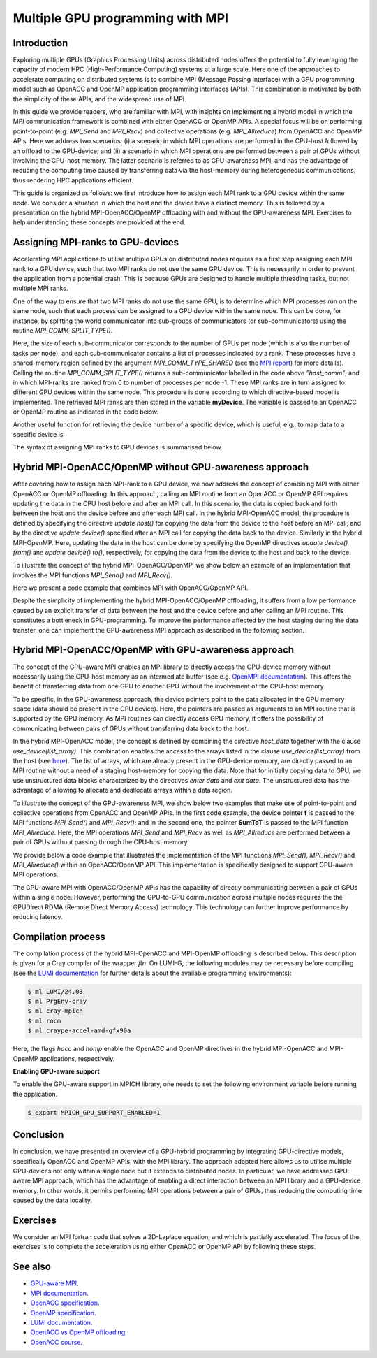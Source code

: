 .. _multiple-gpus:

Multiple GPU programming with MPI
=================================

.. questions::

   - What approach should be adopted to extend the synchronous OpenACC and OpenMP offloading models to utilise multiple GPUs across multiple nodes? 

.. objectives::

   - To learn about combining MPI with either OpenACC or OpenMP offloading models.
   - To learn about implementing GPU-awareness MPI approach. 

.. instructor-note::

   - 30 min teaching
   - 30 min exercises

Introduction
------------

Exploring multiple GPUs (Graphics Processing Units) across distributed nodes offers the potential to fully leveraging the capacity of modern HPC (High-Performance Computing) systems at a large scale. Here one of the approaches to accelerate computing on distributed systems is to combine MPI (Message Passing Interface) with a GPU programming model such as OpenACC and OpenMP application programming interfaces (APIs). This combination is motivated by both the simplicity of these APIs, and the widespread use of MPI.   

In this guide we provide readers, who are familiar with MPI, with insights on implementing a hybrid model in which the MPI communication framework is combined with either OpenACC or OpenMP APIs. A special focus will be on performing point-to-point (e.g. `MPI_Send` and `MPI_Recv`) and collective operations (e.g. `MPI_Allreduce`) from OpenACC and OpenMP APIs. Here we address two scenarios: (i) a scenario in which MPI operations are performed in the CPU-host followed by an offload to the GPU-device; and (ii) a scenario in which MPI operations are performed between a pair of GPUs without involving the CPU-host memory. The latter scenario is referred to as GPU-awareness MPI, and has the advantage of reducing the computing time caused by transferring data via the host-memory during heterogeneous communications, thus rendering HPC applications efficient. 

This guide is organized as follows: we first introduce how to assign each MPI rank to a GPU device within the same node. We consider a situation in which the host and the device have a distinct memory. This is followed by a presentation on the hybrid MPI-OpenACC/OpenMP offloading with and without the GPU-awareness MPI. Exercises to help understanding these concepts are provided at the end.

Assigning MPI-ranks to GPU-devices
----------------------------------

Accelerating MPI applications to utilise multiple GPUs on distributed nodes requires as a first step assigning each MPI rank to a GPU device, such that two MPI ranks do not use the same GPU device. This is necessarily in order to prevent the application from a potential crash. This is because GPUs are designed to handle multiple threading tasks, but not multiple MPI ranks. 

One of the way to ensure that two MPI ranks do not use the same GPU, is to determine which MPI processes run on the same node, such that each process can be assigned to a GPU device within the same node. This can be done, for instance, by splitting the world communicator into sub-groups of communicators (or sub-communicators) using the routine `MPI_COMM_SPLIT_TYPE()`. 

.. tabs::

    .. tab:: Splitting communicator in MPI (Fortran)

         .. literalinclude:: examples/mpi_acc/assignDevice_acc.f90
            :language: fortran
            :lines: 22-29

    .. tab:: Splitting communicator in MPI (C++)

         .. literalinclude:: examples/mpi_omp/assignDevice_omp.cpp
            :language: C++
            :lines: 17-22

Here, the size of each sub-communicator corresponds to the number of GPUs per node (which is also the number of tasks per node), and each sub-communicator contains a list of processes indicated by a rank. These processes have a shared-memory region defined by the argument `MPI_COMM_TYPE_SHARED` (see the `MPI report <https://www.mpi-forum.org/docs/mpi-4.0/mpi40-report.pdf>`_) for more details). Calling the routine `MPI_COMM_SPLIT_TYPE()` returns a sub-communicator labelled in the code above *”host_comm”*, and in which MPI-ranks are ranked from 0 to number of processes per node -1. These MPI ranks are in turn assigned to different GPU devices within the same node. This procedure is done according to which directive-based model is implemented. The retrieved MPI ranks are then stored in the variable **myDevice**. The variable is passed to an OpenACC or OpenMP routine as indicated in the code below. 

.. typealong:: Example: ``Assign device``

   .. tabs::

      .. tab:: Fortran OpenACC

         .. literalinclude:: examples/mpi_acc/assignDevice_acc.f90
            :language: fortran
            :lines: 34-40

      .. tab:: Fortran OpenMP

         .. literalinclude:: examples/mpi_omp/assignDevice_omp.f90
            :language: fortran
            :lines: 34-40

      .. tab:: C++ OpenMP

         .. literalinclude:: examples/mpi_omp/assignDevice_omp.cpp
            :language: C++
            :lines: 29-34

Another useful function for retrieving the device number of a specific device, which is useful, e.g., to map data to a specific device is
	
.. tabs::

   .. tab:: OpenACC
     
      .. code-block:: fortran
 	
         acc_get_device_num()

   .. tab:: OpenMP

      .. code-block:: fortran
	 
       	 omp_get_device_num()

The syntax of assigning MPI ranks to GPU devices is summarised below

.. typealong:: Example: ``Set device``

   .. tabs::

      .. tab:: Fortran OpenACC

         .. literalinclude:: examples/mpi_acc/assignDevice_acc.f90
            :language: fortran
            :lines: 15-40

      .. tab:: Fortran OpenMP

         .. literalinclude:: examples/mpi_omp/assignDevice_omp.f90
            :language: fortran
            :lines: 15-40

      .. tab:: C++ OpenMP

         .. literalinclude:: examples/mpi_omp/assignDevice_omp.cpp
            :language: C++
            :lines: 8-34

Hybrid MPI-OpenACC/OpenMP without GPU-awareness approach
--------------------------------------------------------

After covering how to assign each MPI-rank to a GPU device, we now address the concept of combining MPI with either
OpenACC or OpenMP offloading. In this approach, calling an MPI routine from an OpenACC or OpenMP API requires updating the data in the CPU host before and after an MPI call. In this scenario, the data is copied back and forth between the host and the device before and after each MPI call. In the hybrid MPI-OpenACC model, the procedure is defined by specifying the directive `update host()` for copying the data from the device to the host before an MPI call; and by the directive `update device()` specified after an MPI call for copying the data back to the device. Similarly in the hybrid MPI-OpenMP. Here, updating the data in the host can be done by specifying the OpenMP directives `update device() from()` and `update device() to()`, respectively, for copying the data from the device to the host and back to the device.

To illustrate the concept of the hybrid MPI-OpenACC/OpenMP, we show below an example of an implementation that involves the MPI functions `MPI_Send()` and `MPI_Recv()`.


.. typealong:: Example: ``Update host/device directives``

   .. tabs::

      .. tab:: Fortran OpenACC

         .. literalinclude:: examples/mpi_acc/mpiacc.f90
            :language: fortran
            :lines: 62-77

      .. tab:: Fortran OpenMP

         .. literalinclude:: examples/mpi_omp/mpiomp.f90
            :language: fortran
            :lines: 63-78

      .. tab:: C++ OpenMP

         .. literalinclude:: examples/mpi_omp/mpiomp.cpp
            :language: C++
            :lines: 63-78

Here we present a code example that combines MPI with OpenACC/OpenMP API.

.. typealong:: Example: ``Update host/device directives``

   .. tabs::

      .. tab:: Fortan OpenACC
 
         .. literalinclude:: examples/mpi_acc/mpiacc.f90
            :language: fortran
            :lines: 60-94

      .. tab:: Fortran OpenMP

         .. literalinclude:: examples/mpi_omp/mpiomp.f90
            :language: fortran
            :lines: 61-97

      .. tab:: C++ OpenMP

         .. literalinclude:: examples/mpi_omp/mpiomp.cpp
            :language: C++
            :lines: 60-97

Despite the simplicity of implementing the hybrid MPI-OpenACC/OpenMP offloading, it suffers from a low performance caused by an explicit transfer of data between the host and the device before and after calling an MPI routine. This constitutes a bottleneck in GPU-programming. To improve the performance affected by the host staging during the data transfer, one can implement the GPU-awareness MPI approach as described in the following section.
	  
Hybrid MPI-OpenACC/OpenMP with GPU-awareness approach 
-----------------------------------------------------

The concept of the GPU-aware MPI enables an MPI library to directly access the GPU-device memory without necessarily using the CPU-host memory as an intermediate buffer (see e.g. `OpenMPI documentation <https://docs.open-mpi.org/en/v5.0.1/tuning-apps/networking/cuda.html>`__). This offers the benefit of transferring data from one GPU to another GPU without the involvement of the CPU-host memory.
	  
To be specific, in the GPU-awareness approach, the device pointers point to the data allocated in the GPU memory space (data should be present in the GPU device). Here, the pointers are passed as arguments to an MPI routine that is supported by the GPU memory. As MPI routines can directly access GPU memory, it offers the possibility of communicating between pairs of GPUs without transferring data back to the host. 

In the hybrid MPI-OpenACC model, the concept is defined by combining the directive `host_data` together with the clause
`use_device(list_array)`. This combination enables the access to the arrays listed in the clause `use_device(list_array)` from the host (see `here <https://www.openacc.org/sites/default/files/inline-images/Specification/OpenACC-3.2-final.pdf>`__). The list of arrays, which are already present in the GPU-device memory, are directly passed to an MPI routine without a need of a staging host-memory for copying the data. Note that for initially copying data to GPU, we use unstructured data blocks characterized by the directives `enter data` and `exit data`. The unstructured data has the advantage of allowing to allocate and deallocate arrays within a data region.

To illustrate the concept of the GPU-awareness MPI, we show below two examples that make use of point-to-point and collective operations from OpenACC and OpenMP APIs. In the first code example, the device pointer **f** is passed to the MPI functions `MPI_Send()` and `MPI_Recv()`; and in the second one, the pointer **SumToT** is passed to the MPI function `MPI_Allreduce`. Here, the MPI operations `MPI_Send` and `MPI_Recv` as well as `MPI_Allreduce` are performed between a pair of GPUs without passing through the CPU-host memory. 

.. typealong:: Example: ``GPU-awareness: MPI_Send & MPI_Recv``

   .. tabs::

      .. tab:: GPU-aware MPI with OpenACC (Fortran)
	 
         .. literalinclude:: examples/mpi_acc/mpiacc_gpuaware.f90
            :language: fortran
            :lines: 65-74

      .. tab:: GPU-aware MPI with OpenMP (Fortran)
	 
         .. literalinclude:: examples/mpi_omp/mpiomp_gpuaware.f90
            :language: fortran
            :lines: 66-75

      .. tab:: GPU-aware MPI with OpenMP (C++)
	 
         .. literalinclude:: examples/mpi_omp/mpiomp_gpuaware.cpp
            :language: C++
            :lines: 66-76


.. typealong:: Example: ``GPU-awareness: MPI_Allreduce``

   .. tabs::

      .. tab:: GPU-aware MPI with OpenACC (Fortran)
	 
         .. literalinclude:: examples/mpi_acc/mpiacc_gpuaware.f90
            :language: fortran
            :lines: 90-94

      .. tab:: GPU-aware MPI with OpenMP (Fortran)
	 
         .. literalinclude:: examples/mpi_omp/mpiomp_gpuaware.f90
            :language: fortran
            :lines: 93-97 

      .. tab:: GPU-aware MPI with OpenMP (C++)
	 
         .. literalinclude:: examples/mpi_omp/mpiomp_gpuaware.cpp
            :language: C++
            :lines: 90-97 

We provide below a code example that illustrates the implementation of the MPI functions `MPI_Send()`, `MPI_Recv()` and `MPI_Allreduce()` within an OpenACC/OpenMP API. This implementation is specifically designed to support GPU-aware MPI operations. 

.. typealong:: Example: ``GPU-awareness approach``

   .. tabs::

      .. tab:: GPU-aware MPI with OpenACC (Fortran)

         .. literalinclude:: examples/mpi_acc/mpiacc_gpuaware.f90
            :language: fortran
            :lines: 60-97

      .. tab:: GPU-aware MPI with OpenMP (Fortran)

         .. literalinclude:: examples/mpi_omp/mpiomp_gpuaware.f90
            :language: fortran
            :lines: 60-100

      .. tab:: GPU-aware MPI with OpenMP (C++)

         .. literalinclude:: examples/mpi_omp/mpiomp_gpuaware.f90
            :language: C++
            :lines: 61-99

The GPU-aware MPI with OpenACC/OpenMP APIs has the capability of directly communicating between a pair of GPUs within a single node. However, performing the GPU-to-GPU communication across multiple nodes requires the the GPUDirect RDMA (Remote Direct Memory Access) technology. This technology can further improve performance by reducing latency.

Compilation process
-------------------

The compilation process of the hybrid MPI-OpenACC and MPI-OpenMP offloading is described below. This description is given for a Cray compiler of the wrapper `ftn`. On LUMI-G, the following modules may be necessary before compiling (see the `LUMI documentation <https://docs.lumi-supercomputer.eu/development/compiling/prgenv/>`_ for further details about the available programming environments): 

.. code-block:: console

	 $ ml LUMI/24.03
	 $ ml PrgEnv-cray
	 $ ml cray-mpich
	 $ ml rocm
	 $ ml craype-accel-amd-gfx90a


.. typealong:: Example: ``Compilation process``

   .. tabs::

      .. tab:: Compiling MPI-OpenACC (Fortran)
        .. code-block:: console
           $ ftn -hacc -o mycode.mpiacc.exe mycode_mpiacc.f90

      .. tab:: Compiling MPI-OpenMP (Fortran)
        .. code-block:: console
            $ ftn -homp -o mycode.mpiomp.exe mycode_mpiomp.f90

      .. tab:: Compiling MPI-OpenMP (C++)
        .. code-block:: console
            $ CC -fopenmp -fopenmp-targets=amdgcn-amd-amdhsa -Xopenmp-target -march=gfx90a -o mycode.mpiomp.exe mycode_mpiomp.cpp

Here, the flags `hacc` and `homp` enable the OpenACC and OpenMP directives in the hybrid MPI-OpenACC and MPI-OpenMP applications, respectively.

**Enabling GPU-aware support**

To enable the GPU-aware support in MPICH library, one needs to set the following environment variable before running the application.

.. code-block::

     $ export MPICH_GPU_SUPPORT_ENABLED=1


Conclusion
----------
In conclusion, we have presented an overview of a GPU-hybrid programming by integrating GPU-directive models, specifically OpenACC and OpenMP APIs, with the MPI library. The approach adopted here allows us to utilise multiple GPU-devices not only within a single node but it extends to distributed nodes. In particular, we have addressed GPU-aware MPI approach, which has the advantage of enabling a direct interaction between an MPI library and a GPU-device memory. In other words, it permits performing MPI operations between a pair of GPUs, thus reducing the computing time caused by the data locality. 
 
Exercises
---------

We consider an MPI fortran code that solves a 2D-Laplace equation, and which is partially accelerated. The focus of the exercises is to complete the acceleration using either OpenACC or OpenMP API by following these steps. 

.. callout:: Access exercise material

   Code examples for the exercises below can be accessed in the `content/examples/exercise_multipleGPU` subdirectory of this repository. To access them, you need to clone the repository:

   .. code-block:: console

      $ git clone https://github.com/ENCCS/gpu-programming.git
      $ cd gpu-programming/content/examples/exercise_multipleGPU
      $ ls

.. challenge:: Exercise I: Set a GPU device

   1. Implement OpenACC/OpenMP functions that enable assigning each MPI rank to a GPU device.

   1.1 Compile and run the code on multiple GPUs.

.. challenge:: Exercise II: Apply traditional MPI-OpenACC/OpenMP

   2.1 Incorporate the OpenACC directives `*update host()*` and `*update device()*` before and after calling an MPI function, respectively. 

   .. note:: 
      The OpenACC directive `*update host()*` is used to transfer data from GPU to CPU within a data region; while the directive `*update device()*` is used to transfer the data from CPU to GPU. 

   2.2 Incorporate the OpenMP directives `*update device() from()*` and `*update device() to()*` before and after calling an MPI function, respectively.

   .. note:: 
      The OpenMP directive `*update device() from()*` is used to transfer data from GPU to CPU within a data region; while the directive `*update device() to()*` is used to transfer the data from CPU to GPU. 

   2.3 Compile and run the code on multiple GPUs.

.. challenge:: Exercise III: Implement GPU-aware support

   3.1 Incorporate the OpenACC directive `*host_data use_device()*` to pass a device pointer to an MPI function.

   3.2 Incorporate the OpenMP directive `*data use_device_ptr()*` to pass a device pointer to an MPI function.

   3.3 Compile and run the code on multiple GPUs.

.. challenge:: Exercise IV: Evaluate the performance

   1. Evaluate the execution time of the accelerated codes in the exercises **II** and **III**, and compare it with that of a pure MPI implementation.  

See also
--------

- `GPU-aware MPI <https://documentation.sigma2.no/code_development/guides/gpuaware_mpi.html>`_.
- `MPI documentation <https://www.mpi-forum.org/docs/mpi-4.0/mpi40-report.pdf>`_.
- `OpenACC specification <https://www.openacc.org/sites/default/files/inline-images/Specification/OpenACC-3.2-final.pdf>`_.
- `OpenMP specification <https://www.openmp.org/wp-content/uploads/OpenMP-API-Specification-5-2.pdf>`_.
- `LUMI documentation <https://docs.lumi-supercomputer.eu/development/compiling/prgenv/>`_.
- `OpenACC vs OpenMP offloading <https://documentation.sigma2.no/code_development/guides/converting_acc2omp/openacc2openmp.html>`_.
- `OpenACC course <https://github.com/HichamAgueny/GPU-course>`_.


